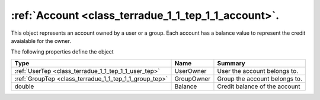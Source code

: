 .. _class_terradue_1_1_tep_1_1_account:

:ref:`Account <class_terradue_1_1_tep_1_1_account>`. 
-----------------------------------------------------


This object represents an account owned by a user or a group. Each account has a balance value to represent the credit avaialable for the owner. 






The following properties define the object

.. cssclass:: propertiestable

+--------------------------------------------------------+------------+---------------------------------+
| Type                                                   | Name       | Summary                         |
+========================================================+============+=================================+
| :ref:`UserTep <class_terradue_1_1_tep_1_1_user_tep>`   | UserOwner  | User the account belongs to.    |
+--------------------------------------------------------+------------+---------------------------------+
| :ref:`GroupTep <class_terradue_1_1_tep_1_1_group_tep>` | GroupOwner | Group the account belongs to.   |
+--------------------------------------------------------+------------+---------------------------------+
| double                                                 | Balance    | Credit balance of the account   |
+--------------------------------------------------------+------------+---------------------------------+

